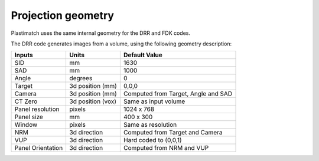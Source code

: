 Projection geometry
===================

Plastimatch uses the same internal geometry for the DRR and FDK codes.

The DRR code generates images from a volume, using the following
geometry description:

+-----------+-----------------+-----------------------------------------+
|Inputs     |Units            |Default Value                            |
|           |                 |                                         |
+===========+=================+=========================================+
|SID        |mm               |1630                                     |
+-----------+-----------------+-----------------------------------------+
|SAD        |mm               |1000                                     |
+-----------+-----------------+-----------------------------------------+
|Angle      |degrees          |0                                        |
+-----------+-----------------+-----------------------------------------+
|Target     |3d position (mm) |0,0,0                                    |
+-----------+-----------------+-----------------------------------------+
|Camera     |3d position (mm) |Computed from Target, Angle and SAD      |
+-----------+-----------------+-----------------------------------------+
|CT Zero    |3d position (vox)|Same as input volume                     |
+-----------+-----------------+-----------------------------------------+
|Panel      |pixels           |1024 x 768                               |
|resolution |                 |                                         |
+-----------+-----------------+-----------------------------------------+
|Panel size |mm               |400 x 300                                |
+-----------+-----------------+-----------------------------------------+
|Window     |pixels           |Same as resolution                       |
+-----------+-----------------+-----------------------------------------+
|NRM        |3d direction     |Computed from Target and Camera          |
+-----------+-----------------+-----------------------------------------+
|VUP        |3d direction     |Hard coded to (0,0,1)                    |
+-----------+-----------------+-----------------------------------------+
|Panel      |3d direction     |Computed from NRM and VUP                |
|Orientation|                 |                                         |
+-----------+-----------------+-----------------------------------------+


.. image:: ../figures/drr_geometry.png
   :width: 80 %

